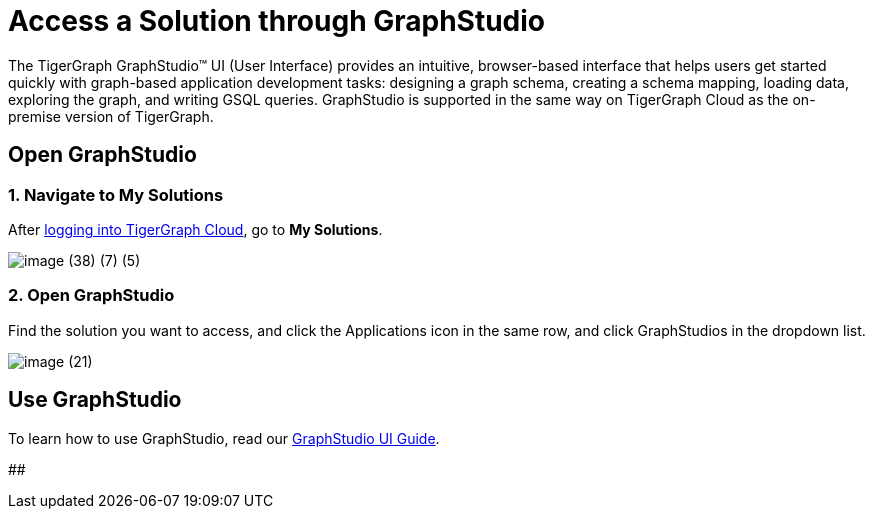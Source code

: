 = Access a Solution through GraphStudio

The TigerGraph GraphStudio™ UI (User Interface) provides an intuitive, browser-based interface that helps users get started quickly with graph-based application development tasks: designing a graph schema, creating a schema mapping, loading data, exploring the graph, and writing GSQL queries. GraphStudio is supported in the same way on TigerGraph Cloud as the on-premise version of TigerGraph.

== Open GraphStudio

=== 1. Navigate to My Solutions

After https://tgcloud.io/[logging into TigerGraph Cloud], go to *My Solutions*.

image::image (38) (7) (5).png[]

=== 2. Open GraphStudio

Find the solution you want to access, and click the Applications icon in the same row, and click GraphStudios in the dropdown list.

image::image (21).png[]

== Use GraphStudio

To learn how to use GraphStudio, read our xref:3.2@gui:graphstudio:overview.adoc[GraphStudio UI Guide].

##

